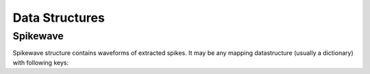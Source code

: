 Data Structures
===============

.. _spikewave:

Spikewave
---------

Spikewave structure contains waveforms of extracted spikes. It may be
any mapping datastructure (usually a dictionary) with following keys:

.. py:attribute:: data
  
  3D array (numpy or pytables) of shape `(n_pts,
  n_spikes, n_contacts)`, where 
  
  * `n_pts` -- number of data points in a single waveform, 
  
  * `n_spikes` -- the total number of spikes and
  
  * `n_contact` -- the number of independent channels (for example 4 in a
    tetrode) 

.. py:attribute:: time

   Timeline of the spike waveshapes (in miliseconds). It must be of
   the same size as the first dimension of data (`n_pts`).

.. py:attribute:: FS

   Sampling frequency.


.. py:attribute:: n_contacts

   (Auxilarly variable) Number of independent channels with spike
   waveshapes (see also :py:attr::`data` definition).


